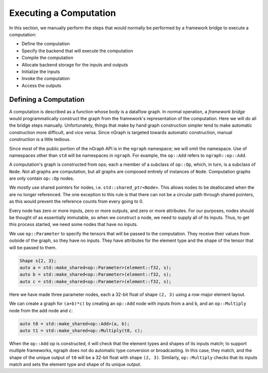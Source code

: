 .. execute.rst

#######################
Executing a Computation
#######################

In this section, we manually perform the steps that would normally be
performed by a framework bridge to execute a computation:

- Define the computation
- Specify the backend that will execute the computation
- Compile the computation
- Allocate backend storage for the inputs and outputs
- Initialize the inputs
- Invoke the computation
- Access the outputs

Defining a Computation
======================

A computation is described as a function whose body is a dataflow
graph.  In normal operation, a *framework bridge* would
programmatically construct the graph from the framework's
representation of the computation. Here we will do all the bridge
steps manually. Unfortunately, things that make by hand graph
construction simpler tend to make automatic construction more
difficult, and vice versa.  Since nGraph is targeted towards automatic
construction, manual construction is a little tedious.

Since most of the public portion of the nGraph API is in the ``ngraph``
namespace; we will omit the namespace. Use of namespaces other than
``std`` will be namespaces in ``ngraph``. For example, the ``op::Add``
refers to ``ngraph::op::Add``.

A computation's graph is constructed from ops; each a member of a
subclass of ``op::Op``, which, in turn, is a subclass of ``Node``. Not
all graphs are computation, but all graphs are composed entirely of
instances of ``Node``.  Computation graphs are only contain ``op::Op``
nodes.

We mostly use shared pointers for nodes,
i.e. ``std::shared_ptr<Node>``. This allows nodes to be deallocated
when the are no longer referenced. The one exception to this rule is
that there can not be a circular path through shared pointers, as this
would prevent the reference counts from every going to 0.

Every node has zero or more inputs, zero or more outputs, and zero or
more attributes. For our purposes, nodes should be thought of as
essentially immutable, so when we construct a node, we need to supply
all of its inputs. Thus, to get this process started, we need some
nodes that have no inputs.

We use ``op::Parameter`` to specify the tensors that will be passed to
the computation. They receive their values from outside of the graph,
so they have no inputs. They have attributes for the element type
and the shape of the tensor that will be passed to them.

.. code-block:: cpp
	
   Shape s{2, 3};
   auto a = std::make_shared<op::Parameter>(element::f32, s);
   auto b = std::make_shared<op::Parameter>(element::f32, s);
   auto c = std::make_shared<op::Parameter>(element::f32, s);


Here we have made three parameter nodes, each a 32-bit float of shape
``(2, 3)`` using a row-major element layout.

We can create a graph for ``(a+b)*c)`` by creating an ``op::Add`` node
with inputs from ``a`` and ``b``, and an ``op::Multiply`` node from
the add node and ``c``:

.. code-block:: cpp

   auto t0 = std::make_shared<op::Add>(a, b);
   auto t1 = std::make_shared<op::Multiply(t0, c);

When the ``op::Add`` op is constructed, it will check that the element
types and shapes of its inputs match; to support multiple frameworks,
ngraph does not do automatic type conversion or broadcasting. In this
case, they match, and the shape of the unique output of ``t0`` will be
a 32-bit float with shape ``(2, 3)``. Similarly, ``op::Multiply``
checks that its inputs match and sets the element type and shape of
its unique output.
